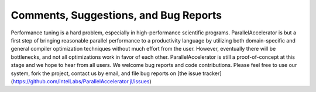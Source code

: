 .. _comments:

*********
Comments, Suggestions, and Bug Reports
*********

Performance tuning is a hard problem, especially in 
high-performance scientific programs. ParallelAccelerator
is but a first step of bringing reasonable parallel performance to a
productivity language by utilizing both domain-specific and general compiler
optimization techniques without much effort from the user. However,
eventually there will be bottlenecks, and not all optimizations work in
favor of each other. ParallelAccelerator is still a proof-of-concept
at this stage and we hope to hear from all users. We welcome bug reports and code contributions. 
Please feel free to use our system, fork the project, contact us by email, and
file bug reports on [the issue tracker](https://github.com/IntelLabs/ParallelAccelerator.jl/issues)

